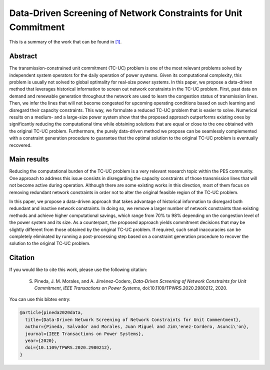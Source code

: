 .. _DDSNCUC_TPWRS:

Data-Driven Screening of Network Constraints for Unit Commitment
=================================================================
.. sectionauthor:: Asunción Jiménez-Cordero <asuncionjc@uma.es>

This is a summary of the work that can be found in `[1]`_.

Abstract
--------

The transmission-constrained unit commitment (TC-UC) problem is one of the most relevant problems solved by independent system operators for the daily operation of power systems. Given its computational complexity, this problem is usually not solved to global optimality for real-size power systems. In this paper, we propose a data-driven method that leverages historical information to screen out network constraints in the TC-UC problem. First, past data on demand and renewable generation throughout the network are used to learn the congestion status of transmission lines. Then, we infer the lines that will not become congested for upcoming operating conditions based on such learning and disregard their capacity constraints. This way, we formulate a reduced TC-UC problem that is easier to solve. Numerical results on a medium- and a large-size power system show that the proposed approach outperforms existing ones by significantly reducing the computational time while obtaining solutions that are equal or close to the one obtained with the original TC-UC problem. Furthermore, the purely data-driven method we propose can be seamlessly complemented with a constraint generation procedure to guarantee that the optimal solution to the original TC-UC problem is eventually recovered.

Main results
------------
Reducing the computational burden of the TC-UC problem is a very relevant research topic within the PES community. One approach to address this issue consists in disregarding the capacity constraints of those transmission lines that will not become active during operation. Although there are some existing works in this direction, most of them focus on removing redundant network constraints in order not to alter the original feasible region of the TC-UC problem.

In this paper, we propose a data-driven approach that takes advantage of historical information to disregard both redundant and inactive network constraints. In doing so, we remove a larger number of network constraints than existing methods and achieve higher computational savings, which range from 70% to 98% depending on the congestion level of the power system and its size. As a counterpart, the proposed approach yields commitment decisions that may be slightly different from those obtained by the original TC-UC problem. If required, such small inaccuracies can be completely eliminated by running a post-processing step based on a constraint generation procedure to recover the solution to the original TC-UC problem.


Citation
--------

If you would like to cite this work, please use the following citation: 

	S. Pineda, J. M. Morales, and A. Jiménez-Codero, `Data-Driven Screening of Network Constraints for Unit Commitment`, `IEEE Transactions on Power Systems`, doi:10.1109/TPWRS.2020.2980212, 2020.

You can use this bibtex entry: 

.. code-block:: latex

   @article{pineda2020data,
     title={Data-Driven Network Screening of Network Constraints for Unit Commentment},
     author={Pineda, Salvador and Morales, Juan Miguel and Jim\'enez-Cordero, Asunci\'on},
     journal={IEEE Transactions on Power Systems},
     year={2020},
     doi={10.1109/TPWRS.2020.2980212}, 
   }

.. _[1]: https://ieeexplore.ieee.org/document/9034123


